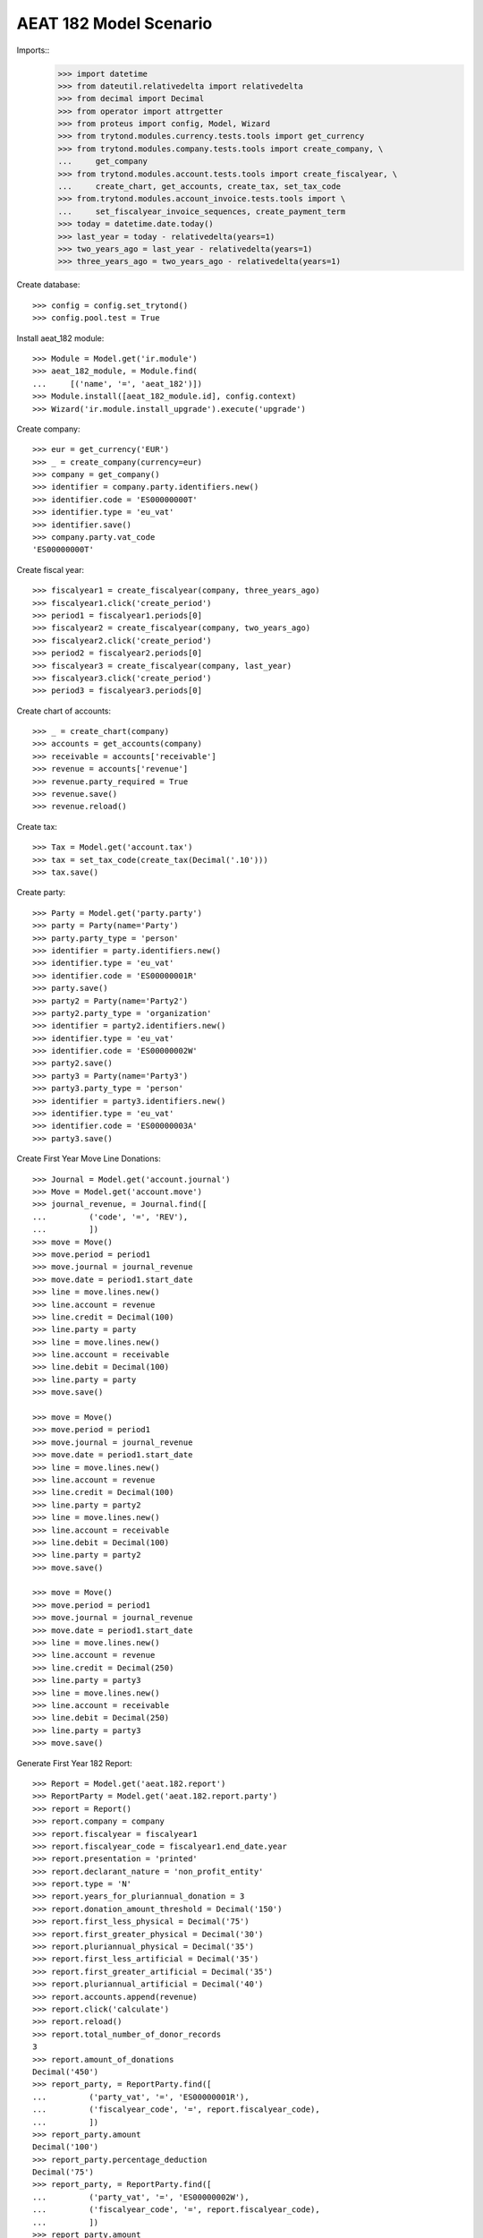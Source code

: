 =======================
AEAT 182 Model Scenario
=======================

Imports::
    >>> import datetime
    >>> from dateutil.relativedelta import relativedelta
    >>> from decimal import Decimal
    >>> from operator import attrgetter
    >>> from proteus import config, Model, Wizard
    >>> from trytond.modules.currency.tests.tools import get_currency
    >>> from trytond.modules.company.tests.tools import create_company, \
    ...     get_company
    >>> from trytond.modules.account.tests.tools import create_fiscalyear, \
    ...     create_chart, get_accounts, create_tax, set_tax_code
    >>> from.trytond.modules.account_invoice.tests.tools import \
    ...     set_fiscalyear_invoice_sequences, create_payment_term
    >>> today = datetime.date.today()
    >>> last_year = today - relativedelta(years=1)
    >>> two_years_ago = last_year - relativedelta(years=1)
    >>> three_years_ago = two_years_ago - relativedelta(years=1)

Create database::

    >>> config = config.set_trytond()
    >>> config.pool.test = True

Install aeat_182 module::

    >>> Module = Model.get('ir.module')
    >>> aeat_182_module, = Module.find(
    ...     [('name', '=', 'aeat_182')])
    >>> Module.install([aeat_182_module.id], config.context)
    >>> Wizard('ir.module.install_upgrade').execute('upgrade')

Create company::

    >>> eur = get_currency('EUR')
    >>> _ = create_company(currency=eur)
    >>> company = get_company()
    >>> identifier = company.party.identifiers.new()
    >>> identifier.code = 'ES00000000T'
    >>> identifier.type = 'eu_vat'
    >>> identifier.save()
    >>> company.party.vat_code
    'ES00000000T'

Create fiscal year::

    >>> fiscalyear1 = create_fiscalyear(company, three_years_ago)
    >>> fiscalyear1.click('create_period')
    >>> period1 = fiscalyear1.periods[0]
    >>> fiscalyear2 = create_fiscalyear(company, two_years_ago)
    >>> fiscalyear2.click('create_period')
    >>> period2 = fiscalyear2.periods[0]
    >>> fiscalyear3 = create_fiscalyear(company, last_year)
    >>> fiscalyear3.click('create_period')
    >>> period3 = fiscalyear3.periods[0]

Create chart of accounts::

    >>> _ = create_chart(company)
    >>> accounts = get_accounts(company)
    >>> receivable = accounts['receivable']
    >>> revenue = accounts['revenue']
    >>> revenue.party_required = True
    >>> revenue.save()
    >>> revenue.reload()

Create tax::

    >>> Tax = Model.get('account.tax')
    >>> tax = set_tax_code(create_tax(Decimal('.10')))
    >>> tax.save()

Create party::

    >>> Party = Model.get('party.party')
    >>> party = Party(name='Party')
    >>> party.party_type = 'person'
    >>> identifier = party.identifiers.new()
    >>> identifier.type = 'eu_vat'
    >>> identifier.code = 'ES00000001R'
    >>> party.save()
    >>> party2 = Party(name='Party2')
    >>> party2.party_type = 'organization'
    >>> identifier = party2.identifiers.new()
    >>> identifier.type = 'eu_vat'
    >>> identifier.code = 'ES00000002W'
    >>> party2.save()
    >>> party3 = Party(name='Party3')
    >>> party3.party_type = 'person'
    >>> identifier = party3.identifiers.new()
    >>> identifier.type = 'eu_vat'
    >>> identifier.code = 'ES00000003A'
    >>> party3.save()

Create First Year Move Line Donations::

    >>> Journal = Model.get('account.journal')
    >>> Move = Model.get('account.move')
    >>> journal_revenue, = Journal.find([
    ...         ('code', '=', 'REV'),
    ...         ])
    >>> move = Move()
    >>> move.period = period1
    >>> move.journal = journal_revenue
    >>> move.date = period1.start_date
    >>> line = move.lines.new()
    >>> line.account = revenue
    >>> line.credit = Decimal(100)
    >>> line.party = party
    >>> line = move.lines.new()
    >>> line.account = receivable
    >>> line.debit = Decimal(100)
    >>> line.party = party
    >>> move.save()

    >>> move = Move()
    >>> move.period = period1
    >>> move.journal = journal_revenue
    >>> move.date = period1.start_date
    >>> line = move.lines.new()
    >>> line.account = revenue
    >>> line.credit = Decimal(100)
    >>> line.party = party2
    >>> line = move.lines.new()
    >>> line.account = receivable
    >>> line.debit = Decimal(100)
    >>> line.party = party2
    >>> move.save()

    >>> move = Move()
    >>> move.period = period1
    >>> move.journal = journal_revenue
    >>> move.date = period1.start_date
    >>> line = move.lines.new()
    >>> line.account = revenue
    >>> line.credit = Decimal(250)
    >>> line.party = party3
    >>> line = move.lines.new()
    >>> line.account = receivable
    >>> line.debit = Decimal(250)
    >>> line.party = party3
    >>> move.save()

Generate First Year 182 Report::

    >>> Report = Model.get('aeat.182.report')
    >>> ReportParty = Model.get('aeat.182.report.party')
    >>> report = Report()
    >>> report.company = company
    >>> report.fiscalyear = fiscalyear1
    >>> report.fiscalyear_code = fiscalyear1.end_date.year
    >>> report.presentation = 'printed'
    >>> report.declarant_nature = 'non_profit_entity'
    >>> report.type = 'N'
    >>> report.years_for_pluriannual_donation = 3
    >>> report.donation_amount_threshold = Decimal('150')
    >>> report.first_less_physical = Decimal('75')
    >>> report.first_greater_physical = Decimal('30')
    >>> report.pluriannual_physical = Decimal('35')
    >>> report.first_less_artificial = Decimal('35')
    >>> report.first_greater_artificial = Decimal('35')
    >>> report.pluriannual_artificial = Decimal('40')
    >>> report.accounts.append(revenue)
    >>> report.click('calculate')
    >>> report.reload()
    >>> report.total_number_of_donor_records
    3
    >>> report.amount_of_donations
    Decimal('450')
    >>> report_party, = ReportParty.find([
    ...         ('party_vat', '=', 'ES00000001R'),
    ...         ('fiscalyear_code', '=', report.fiscalyear_code),
    ...         ])
    >>> report_party.amount
    Decimal('100')
    >>> report_party.percentage_deduction
    Decimal('75')
    >>> report_party, = ReportParty.find([
    ...         ('party_vat', '=', 'ES00000002W'),
    ...         ('fiscalyear_code', '=', report.fiscalyear_code),
    ...         ])
    >>> report_party.amount
    Decimal('100')
    >>> report_party.percentage_deduction
    Decimal('35')

Create Second Year Move Line Donations::

    >>> move = Move()
    >>> move.period = period2
    >>> move.journal = journal_revenue
    >>> move.date = period2.start_date
    >>> line = move.lines.new()
    >>> line.account = revenue
    >>> line.credit = Decimal(160)
    >>> line.party = party
    >>> line = move.lines.new()
    >>> line.account = receivable
    >>> line.debit = Decimal(160)
    >>> line.party = party
    >>> move.save()

    >>> move = Move()
    >>> move.period = period2
    >>> move.journal = journal_revenue
    >>> move.date = period2.start_date
    >>> line = move.lines.new()
    >>> line.account = revenue
    >>> line.credit = Decimal(100)
    >>> line.party = party2
    >>> line = move.lines.new()
    >>> line.account = receivable
    >>> line.debit = Decimal(100)
    >>> line.party = party2
    >>> move.save()

    >>> move = Move()
    >>> move.period = period2
    >>> move.journal = journal_revenue
    >>> move.date = period2.start_date
    >>> line = move.lines.new()
    >>> line.account = revenue
    >>> line.credit = Decimal(200)
    >>> line.party = party3
    >>> line = move.lines.new()
    >>> line.account = receivable
    >>> line.debit = Decimal(200)
    >>> line.party = party3
    >>> move.save()

Generate Second Year 182 Report::

    >>> Account = Model.get('account.account')
    >>> revenue = Account(revenue.id)
    >>> report = Report()
    >>> report.company = company
    >>> report.fiscalyear = fiscalyear2
    >>> report.fiscalyear_code = fiscalyear2.end_date.year
    >>> report.presentation = 'printed'
    >>> report.declarant_nature = 'non_profit_entity'
    >>> report.type = 'N'
    >>> report.years_for_pluriannual_donation = 3
    >>> report.donation_amount_threshold = Decimal('150')
    >>> report.first_less_physical = Decimal('75')
    >>> report.first_greater_physical = Decimal('30')
    >>> report.pluriannual_physical = Decimal('35')
    >>> report.first_less_artificial = Decimal('35')
    >>> report.first_greater_artificial = Decimal('35')
    >>> report.pluriannual_artificial = Decimal('40')
    >>> report.accounts.append(revenue)
    >>> report.click('calculate')
    >>> report.reload()
    >>> report.total_number_of_donor_records
    3
    >>> report.amount_of_donations
    Decimal('460')
    >>> report_party, = ReportParty.find([
    ...         ('party_vat', '=', 'ES00000001R'),
    ...         ('fiscalyear_code', '=', report.fiscalyear_code),
    ...         ])
    >>> report_party.amount
    Decimal('160')
    >>> report_party.percentage_deduction
    Decimal('30')
    >>> report_party, = ReportParty.find([
    ...         ('party_vat', '=', 'ES00000002W'),
    ...         ('fiscalyear_code', '=', report.fiscalyear_code),
    ...         ])
    >>> report_party.amount
    Decimal('100')
    >>> report_party.percentage_deduction
    Decimal('35')

Create Third Year Move Line Donations::

    >>> move = Move()
    >>> move.period = period3
    >>> move.journal = journal_revenue
    >>> move.date = period3.start_date
    >>> line = move.lines.new()
    >>> line.account = revenue
    >>> line.credit = Decimal(160)
    >>> line.party = party
    >>> line = move.lines.new()
    >>> line.account = receivable
    >>> line.debit = Decimal(160)
    >>> line.party = party
    >>> move.save()

    >>> move = Move()
    >>> move.period = period3
    >>> move.journal = journal_revenue
    >>> move.date = period3.start_date
    >>> line = move.lines.new()
    >>> line.account = revenue
    >>> line.credit = Decimal(100)
    >>> line.party = party2
    >>> line = move.lines.new()
    >>> line.account = receivable
    >>> line.debit = Decimal(100)
    >>> line.party = party2
    >>> move.save()

    >>> move = Move()
    >>> move.period = period3
    >>> move.journal = journal_revenue
    >>> move.date = period2.start_date
    >>> line = move.lines.new()
    >>> line.account = revenue
    >>> line.credit = Decimal(200)
    >>> line.party = party3
    >>> line = move.lines.new()
    >>> line.account = receivable
    >>> line.debit = Decimal(200)
    >>> line.party = party3
    >>> move.save()

Generate Third Year 182 Report::

    >>> revenue = Account(revenue.id)
    >>> report = Report()
    >>> report.company = company
    >>> report.fiscalyear = fiscalyear3
    >>> report.fiscalyear_code = fiscalyear3.end_date.year
    >>> report.presentation = 'printed'
    >>> report.declarant_nature = 'non_profit_entity'
    >>> report.type = 'N'
    >>> report.years_for_pluriannual_donation = 3
    >>> report.donation_amount_threshold = Decimal('150')
    >>> report.first_less_physical = Decimal('75')
    >>> report.first_greater_physical = Decimal('30')
    >>> report.pluriannual_physical = Decimal('35')
    >>> report.first_less_artificial = Decimal('35')
    >>> report.first_greater_artificial = Decimal('35')
    >>> report.pluriannual_artificial = Decimal('40')
    >>> report.accounts.append(revenue)
    >>> report.click('calculate')
    >>> report.reload()
    >>> report.total_number_of_donor_records
    3
    >>> report.amount_of_donations
    Decimal('460')
    >>> report_party, = ReportParty.find([
    ...         ('party_vat', '=', 'ES00000001R'),
    ...         ('fiscalyear_code', '=', report.fiscalyear_code),
    ...         ])
    >>> report_party.amount
    Decimal('160')
    >>> report_party.percentage_deduction
    Decimal('35')
    >>> report_party, = ReportParty.find([
    ...         ('party_vat', '=', 'ES00000002W'),
    ...         ('fiscalyear_code', '=', report.fiscalyear_code),
    ...         ])
    >>> report_party.amount
    Decimal('100')
    >>> report_party.percentage_deduction
    Decimal('40')
    >>> report_party, = ReportParty.find([
    ...         ('party_vat', '=', 'ES00000003A'),
    ...         ('fiscalyear_code', '=', report.fiscalyear_code),
    ...         ])
    >>> report_party.amount
    Decimal('200')
    >>> report_party.percentage_deduction
    Decimal('30')
